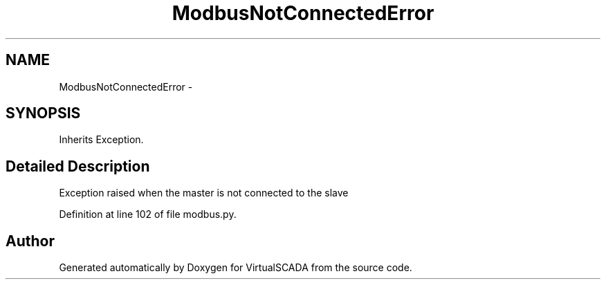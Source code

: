 .TH "ModbusNotConnectedError" 3 "Tue Apr 14 2015" "Version 1.0" "VirtualSCADA" \" -*- nroff -*-
.ad l
.nh
.SH NAME
ModbusNotConnectedError \- 
.SH SYNOPSIS
.br
.PP
.PP
Inherits Exception\&.
.SH "Detailed Description"
.PP 

.PP
.nf
Exception raised when the master is not connected to the slave 

.fi
.PP
 
.PP
Definition at line 102 of file modbus\&.py\&.

.SH "Author"
.PP 
Generated automatically by Doxygen for VirtualSCADA from the source code\&.
